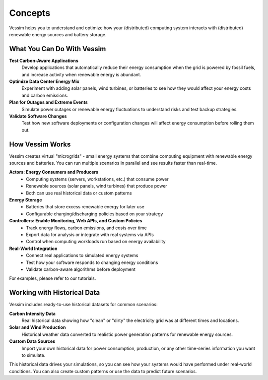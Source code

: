 ========
Concepts
========

Vessim helps you to understand and optimize how your (distributed) computing system interacts with (distributed) renewable energy sources and battery storage.


What You Can Do With Vessim
============================

**Test Carbon-Aware Applications**
    Develop applications that automatically reduce their energy consumption when the grid is powered by fossil fuels, and increase activity when renewable energy is abundant.

**Optimize Data Center Energy Mix**
    Experiment with adding solar panels, wind turbines, or batteries to see how they would affect your energy costs and carbon emissions.

**Plan for Outages and Extreme Events**
    Simulate power outages or renewable energy fluctuations to understand risks and test backup strategies.

**Validate Software Changes**
    Test how new software deployments or configuration changes will affect energy consumption before rolling them out.

How Vessim Works
================

Vessim creates virtual "microgrids" - small energy systems that combine computing equipment with renewable energy sources and batteries. You can run multiple scenarios in parallel and see results faster than real-time.

.. image:: _static/vessim_co-simulation_concept.png
    :width: 100%
    :alt: Vessim Co-Simulation Concept

**Actors: Energy Consumers and Producers**
    - Computing systems (servers, workstations, etc.) that consume power
    - Renewable sources (solar panels, wind turbines) that produce power
    - Both can use real historical data or custom patterns

**Energy Storage**
    - Batteries that store excess renewable energy for later use
    - Configurable charging/discharging policies based on your strategy

**Controllers: Enable Monitoring, Web APIs, and Custom Policies**
    - Track energy flows, carbon emissions, and costs over time
    - Export data for analysis or integrate with real systems via APIs
    - Control when computing workloads run based on energy availability

**Real-World Integration**
    - Connect real applications to simulated energy systems
    - Test how your software responds to changing energy conditions
    - Validate carbon-aware algorithms before deployment

For examples, please refer to our tutorials.


Working with Historical Data
============================

Vessim includes ready-to-use historical datasets for common scenarios:

**Carbon Intensity Data**
    Real historical data showing how "clean" or "dirty" the electricity grid was at different times and locations.

**Solar and Wind Production**
    Historical weather data converted to realistic power generation patterns for renewable energy sources.

**Custom Data Sources**
    Import your own historical data for power consumption, production, or any other time-series information you want to simulate.

This historical data drives your simulations, so you can see how your systems would have performed under real-world conditions. You can also create custom patterns or use the data to predict future scenarios.
